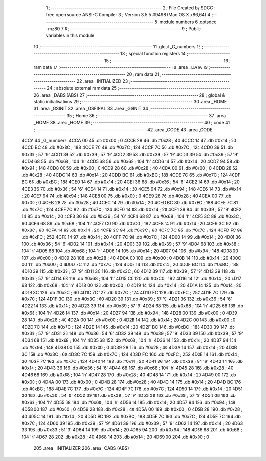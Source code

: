                               1 ;--------------------------------------------------------
                              2 ; File Created by SDCC : free open source ANSI-C Compiler
                              3 ; Version 3.5.5 #9498 (Mac OS X x86_64)
                              4 ;--------------------------------------------------------
                              5 	.module numbers
                              6 	.optsdcc -mz80
                              7 	
                              8 ;--------------------------------------------------------
                              9 ; Public variables in this module
                             10 ;--------------------------------------------------------
                             11 	.globl _G_numbers
                             12 ;--------------------------------------------------------
                             13 ; special function registers
                             14 ;--------------------------------------------------------
                             15 ;--------------------------------------------------------
                             16 ; ram data
                             17 ;--------------------------------------------------------
                             18 	.area _DATA
                             19 ;--------------------------------------------------------
                             20 ; ram data
                             21 ;--------------------------------------------------------
                             22 	.area _INITIALIZED
                             23 ;--------------------------------------------------------
                             24 ; absolute external ram data
                             25 ;--------------------------------------------------------
                             26 	.area _DABS (ABS)
                             27 ;--------------------------------------------------------
                             28 ; global & static initialisations
                             29 ;--------------------------------------------------------
                             30 	.area _HOME
                             31 	.area _GSINIT
                             32 	.area _GSFINAL
                             33 	.area _GSINIT
                             34 ;--------------------------------------------------------
                             35 ; Home
                             36 ;--------------------------------------------------------
                             37 	.area _HOME
                             38 	.area _HOME
                             39 ;--------------------------------------------------------
                             40 ; code
                             41 ;--------------------------------------------------------
                             42 	.area _CODE
                             43 	.area _CODE
   4CCA                      44 _G_numbers:
   4CCA 00                   45 	.db #0x00	; 0
   4CCB 28                   46 	.db #0x28	; 40
   4CCC 14                   47 	.db #0x14	; 20
   4CCD BC                   48 	.db #0xBC	; 188
   4CCE 7C                   49 	.db #0x7C	; 124
   4CCF 7C                   50 	.db #0x7C	; 124
   4CD0 39                   51 	.db #0x39	; 57	'9'
   4CD1 39                   52 	.db #0x39	; 57	'9'
   4CD2 39                   53 	.db #0x39	; 57	'9'
   4CD3 39                   54 	.db #0x39	; 57	'9'
   4CD4 68                   55 	.db #0x68	; 104	'h'
   4CD5 68                   56 	.db #0x68	; 104	'h'
   4CD6 14                   57 	.db #0x14	; 20
   4CD7 94                   58 	.db #0x94	; 148
   4CD8 00                   59 	.db #0x00	; 0
   4CD9 28                   60 	.db #0x28	; 40
   4CDA 00                   61 	.db #0x00	; 0
   4CDB 28                   62 	.db #0x28	; 40
   4CDC 14                   63 	.db #0x14	; 20
   4CDD BC                   64 	.db #0xBC	; 188
   4CDE 7C                   65 	.db #0x7C	; 124
   4CDF BC                   66 	.db #0xBC	; 188
   4CE0 14                   67 	.db #0x14	; 20
   4CE1 36                   68 	.db #0x36	; 54	'6'
   4CE2 14                   69 	.db #0x14	; 20
   4CE3 36                   70 	.db #0x36	; 54	'6'
   4CE4 14                   71 	.db #0x14	; 20
   4CE5 94                   72 	.db #0x94	; 148
   4CE6 14                   73 	.db #0x14	; 20
   4CE7 94                   74 	.db #0x94	; 148
   4CE8 00                   75 	.db #0x00	; 0
   4CE9 28                   76 	.db #0x28	; 40
   4CEA 00                   77 	.db #0x00	; 0
   4CEB 28                   78 	.db #0x28	; 40
   4CEC 14                   79 	.db #0x14	; 20
   4CED BC                   80 	.db #0xBC	; 188
   4CEE 7C                   81 	.db #0x7C	; 124
   4CEF 7C                   82 	.db #0x7C	; 124
   4CF0 14                   83 	.db #0x14	; 20
   4CF1 39                   84 	.db #0x39	; 57	'9'
   4CF2 14                   85 	.db #0x14	; 20
   4CF3 36                   86 	.db #0x36	; 54	'6'
   4CF4 68                   87 	.db #0x68	; 104	'h'
   4CF5 3C                   88 	.db #0x3C	; 60
   4CF6 68                   89 	.db #0x68	; 104	'h'
   4CF7 C0                   90 	.db #0xC0	; 192
   4CF8 14                   91 	.db #0x14	; 20
   4CF9 3C                   92 	.db #0x3C	; 60
   4CFA 14                   93 	.db #0x14	; 20
   4CFB 3C                   94 	.db #0x3C	; 60
   4CFC 7C                   95 	.db #0x7C	; 124
   4CFD FC                   96 	.db #0xFC	; 252
   4CFE 14                   97 	.db #0x14	; 20
   4CFF 7C                   98 	.db #0x7C	; 124
   4D00 14                   99 	.db #0x14	; 20
   4D01 36                  100 	.db #0x36	; 54	'6'
   4D02 14                  101 	.db #0x14	; 20
   4D03 39                  102 	.db #0x39	; 57	'9'
   4D04 68                  103 	.db #0x68	; 104	'h'
   4D05 68                  104 	.db #0x68	; 104	'h'
   4D06 14                  105 	.db #0x14	; 20
   4D07 94                  106 	.db #0x94	; 148
   4D08 00                  107 	.db #0x00	; 0
   4D09 28                  108 	.db #0x28	; 40
   4D0A 00                  109 	.db #0x00	; 0
   4D0B 14                  110 	.db #0x14	; 20
   4D0C 00                  111 	.db #0x00	; 0
   4D0D 7C                  112 	.db #0x7C	; 124
   4D0E 14                  113 	.db #0x14	; 20
   4D0F BC                  114 	.db #0xBC	; 188
   4D10 39                  115 	.db #0x39	; 57	'9'
   4D11 3C                  116 	.db #0x3C	; 60
   4D12 39                  117 	.db #0x39	; 57	'9'
   4D13 39                  118 	.db #0x39	; 57	'9'
   4D14 68                  119 	.db #0x68	; 104	'h'
   4D15 C0                  120 	.db #0xC0	; 192
   4D16 14                  121 	.db #0x14	; 20
   4D17 68                  122 	.db #0x68	; 104	'h'
   4D18 00                  123 	.db #0x00	; 0
   4D19 14                  124 	.db #0x14	; 20
   4D1A 14                  125 	.db #0x14	; 20
   4D1B 3C                  126 	.db #0x3C	; 60
   4D1C 7C                  127 	.db #0x7C	; 124
   4D1D FC                  128 	.db #0xFC	; 252
   4D1E 7C                  129 	.db #0x7C	; 124
   4D1F 3C                  130 	.db #0x3C	; 60
   4D20 39                  131 	.db #0x39	; 57	'9'
   4D21 36                  132 	.db #0x36	; 54	'6'
   4D22 14                  133 	.db #0x14	; 20
   4D23 39                  134 	.db #0x39	; 57	'9'
   4D24 68                  135 	.db #0x68	; 104	'h'
   4D25 68                  136 	.db #0x68	; 104	'h'
   4D26 14                  137 	.db #0x14	; 20
   4D27 94                  138 	.db #0x94	; 148
   4D28 00                  139 	.db #0x00	; 0
   4D29 28                  140 	.db #0x28	; 40
   4D2A 00                  141 	.db #0x00	; 0
   4D2B 14                  142 	.db #0x14	; 20
   4D2C 00                  143 	.db #0x00	; 0
   4D2D 7C                  144 	.db #0x7C	; 124
   4D2E 14                  145 	.db #0x14	; 20
   4D2F BC                  146 	.db #0xBC	; 188
   4D30 39                  147 	.db #0x39	; 57	'9'
   4D31 36                  148 	.db #0x36	; 54	'6'
   4D32 39                  149 	.db #0x39	; 57	'9'
   4D33 39                  150 	.db #0x39	; 57	'9'
   4D34 68                  151 	.db #0x68	; 104	'h'
   4D35 68                  152 	.db #0x68	; 104	'h'
   4D36 14                  153 	.db #0x14	; 20
   4D37 94                  154 	.db #0x94	; 148
   4D38 00                  155 	.db #0x00	; 0
   4D39 28                  156 	.db #0x28	; 40
   4D3A 14                  157 	.db #0x14	; 20
   4D3B 3C                  158 	.db #0x3C	; 60
   4D3C 7C                  159 	.db #0x7C	; 124
   4D3D FC                  160 	.db #0xFC	; 252
   4D3E 14                  161 	.db #0x14	; 20
   4D3F 7C                  162 	.db #0x7C	; 124
   4D40 14                  163 	.db #0x14	; 20
   4D41 36                  164 	.db #0x36	; 54	'6'
   4D42 14                  165 	.db #0x14	; 20
   4D43 36                  166 	.db #0x36	; 54	'6'
   4D44 68                  167 	.db #0x68	; 104	'h'
   4D45 28                  168 	.db #0x28	; 40
   4D46 68                  169 	.db #0x68	; 104	'h'
   4D47 28                  170 	.db #0x28	; 40
   4D48 14                  171 	.db #0x14	; 20
   4D49 00                  172 	.db #0x00	; 0
   4D4A 00                  173 	.db #0x00	; 0
   4D4B 28                  174 	.db #0x28	; 40
   4D4C 14                  175 	.db #0x14	; 20
   4D4D BC                  176 	.db #0xBC	; 188
   4D4E 7C                  177 	.db #0x7C	; 124
   4D4F 7C                  178 	.db #0x7C	; 124
   4D50 14                  179 	.db #0x14	; 20
   4D51 36                  180 	.db #0x36	; 54	'6'
   4D52 39                  181 	.db #0x39	; 57	'9'
   4D53 39                  182 	.db #0x39	; 57	'9'
   4D54 68                  183 	.db #0x68	; 104	'h'
   4D55 68                  184 	.db #0x68	; 104	'h'
   4D56 14                  185 	.db #0x14	; 20
   4D57 94                  186 	.db #0x94	; 148
   4D58 00                  187 	.db #0x00	; 0
   4D59 28                  188 	.db #0x28	; 40
   4D5A 00                  189 	.db #0x00	; 0
   4D5B 28                  190 	.db #0x28	; 40
   4D5C 14                  191 	.db #0x14	; 20
   4D5D BC                  192 	.db #0xBC	; 188
   4D5E 7C                  193 	.db #0x7C	; 124
   4D5F 7C                  194 	.db #0x7C	; 124
   4D60 39                  195 	.db #0x39	; 57	'9'
   4D61 39                  196 	.db #0x39	; 57	'9'
   4D62 14                  197 	.db #0x14	; 20
   4D63 33                  198 	.db #0x33	; 51	'3'
   4D64 14                  199 	.db #0x14	; 20
   4D65 94                  200 	.db #0x94	; 148
   4D66 68                  201 	.db #0x68	; 104	'h'
   4D67 28                  202 	.db #0x28	; 40
   4D68 14                  203 	.db #0x14	; 20
   4D69 00                  204 	.db #0x00	; 0
                            205 	.area _INITIALIZER
                            206 	.area _CABS (ABS)
